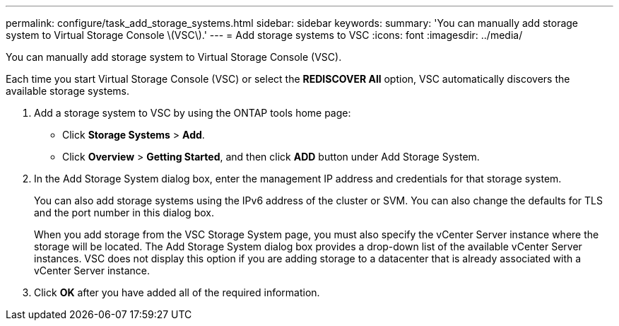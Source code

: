 ---
permalink: configure/task_add_storage_systems.html
sidebar: sidebar
keywords:
summary: 'You can manually add storage system to Virtual Storage Console \(VSC\).'
---
= Add storage systems to VSC
:icons: font
:imagesdir: ../media/

[.lead]
You can manually add storage system to Virtual Storage Console (VSC).

Each time you start Virtual Storage Console (VSC) or select the *REDISCOVER All* option, VSC automatically discovers the available storage systems.

. Add a storage system to VSC by using the ONTAP tools home page:
 ** Click *Storage Systems* > *Add*.
 ** Click *Overview* > *Getting Started*, and then click *ADD* button under Add Storage System.
. In the Add Storage System dialog box, enter the management IP address and credentials for that storage system.
+
You can also add storage systems using the IPv6 address of the cluster or SVM. You can also change the defaults for TLS and the port number in this dialog box.
+
When you add storage from the VSC Storage System page, you must also specify the vCenter Server instance where the storage will be located. The Add Storage System dialog box provides a drop-down list of the available vCenter Server instances. VSC does not display this option if you are adding storage to a datacenter that is already associated with a vCenter Server instance.

. Click *OK* after you have added all of the required information.
